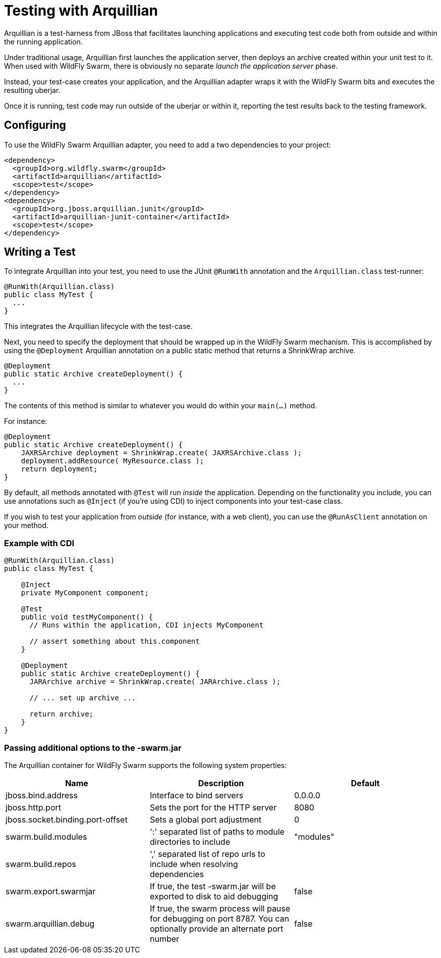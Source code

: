 = Testing with Arquillian

Arquillian is a test-harness from JBoss that facilitates launching applications and executing test code both from outside and within the running application.

Under traditional usage, Arquillian first launches the application server, then deploys an archive created within your unit test to it.  When used with WildFly Swarm, there is obviously no separate _launch the application server_ phase.

Instead, your test-case creates your application, and the Arquillian adapter wraps it with the WildFly Swarm bits and executes the resulting uberjar.

Once it is running, test code may run outside of the uberjar or within it, reporting the test results back to the testing framework.

== Configuring

To use the WildFly Swarm Arquillian adapter, you need to add a two dependencies to your project:

[source,xml]
----
<dependency>
  <groupId>org.wildfly.swarm</groupId>
  <artifactId>arquillian</artifactId>
  <scope>test</scope>
</dependency>
<dependency>
  <groupId>org.jboss.arquillian.junit</groupId>
  <artifactId>arquillian-junit-container</artifactId>
  <scope>test</scope>
</dependency>
----

== Writing a Test

To integrate Arquillian into your test, you need to use the JUnit `@RunWith` annotation and the `Arquillian.class` test-runner:

[source,java]
----
@RunWith(Arquillian.class)
public class MyTest {
  ...
}
----

This integrates the Arquillian lifecycle with the test-case.

Next, you need to specify the deployment that should be wrapped up in the WildFly Swarm mechanism.  This is accomplished by using the `@Deployment` Arquillian annotation on a public static method that returns a ShrinkWrap archive.

[source,java]
----
@Deployment
public static Archive createDeployment() {
  ...
}
----
    
The contents of this method is similar to whatever you would do within your `main(...)` method.  

For instance:

[source,java]
----
@Deployment
public static Archive createDeployment() {
    JAXRSArchive deployment = ShrinkWrap.create( JAXRSArchive.class );
    deployment.addResource( MyResource.class );
    return deployment;
}
----

By default, all methods annotated with `@Test` will run _inside_ the application.  Depending on the functionality you include, you can use annotations such as `@Inject` (if you're using CDI) to inject components into your test-case class.

If you wish to test your application from _outside_ (for instance, with a web client), you can use the `@RunAsClient` annotation on your method.

=== Example with CDI

[source,java]
----
@RunWith(Arquillian.class)
public class MyTest {
  
    @Inject
    private MyComponent component;
 
    @Test
    public void testMyComponent() {
      // Runs within the application, CDI injects MyComponent
      
      // assert something about this.component
    }
  
    @Deployment
    public static Archive createDeployment() {
      JARArchive archive = ShrinkWrap.create( JARArchive.class );
       
      // ... set up archive ...
      
      return archive;
    }
}
----

=== Passing additional options to the -swarm.jar

The Arquillian container for WildFly Swarm supports the following system properties:

[cols=3, options="header"]
|===
|Name 
|Description
|Default

|jboss.bind.address
|Interface to bind servers
|0.0.0.0

|jboss.http.port
|Sets the port for the HTTP server
|8080

|jboss.socket.binding.port-offset 
|Sets a global port adjustment
|0

|swarm.build.modules
|':' separated list of paths to module directories to include
|"modules"

|swarm.build.repos
|',' separated list of repo urls to include when resolving dependencies
|

|swarm.export.swarmjar
|If true, the test -swarm.jar will be exported to disk to aid debugging
|false

|swarm.arquillian.debug
|If true, the swarm process will pause for debugging on port 8787. You can optionally provide an alternate port number
|false

|===
